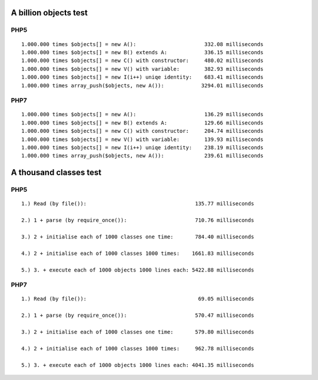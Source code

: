A billion objects test
======================

PHP5
----

::

    1.000.000 times $objects[] = new A():                      332.08 milliseconds
    1.000.000 times $objects[] = new B() extends A:            336.15 milliseconds
    1.000.000 times $objects[] = new C() with constructor:     480.02 milliseconds
    1.000.000 times $objects[] = new V() with variable:        382.93 milliseconds
    1.000.000 times $objects[] = new I(i++) uniqe identity:    683.41 milliseconds
    1.000.000 times array_push($objects, new A()):            3294.01 milliseconds

PHP7
----

::

    1.000.000 times $objects[] = new A():                      136.29 milliseconds
    1.000.000 times $objects[] = new B() extends A:            129.66 milliseconds
    1.000.000 times $objects[] = new C() with constructor:     204.74 milliseconds
    1.000.000 times $objects[] = new V() with variable:        139.93 milliseconds
    1.000.000 times $objects[] = new I(i++) uniqe identity:    238.19 milliseconds
    1.000.000 times array_push($objects, new A()):             239.61 milliseconds

A thousand classes test
=======================

PHP5
----

::


    1.) Read (by file()):                                   135.77 milliseconds

    2.) 1 + parse (by require_once()):                      710.76 milliseconds

    3.) 2 + initialise each of 1000 classes one time:       784.40 milliseconds

    4.) 2 + initialise each of 1000 classes 1000 times:    1661.83 milliseconds

    5.) 3. + execute each of 1000 objects 1000 lines each: 5422.88 milliseconds


PHP7
----

::

    1.) Read (by file()):                                    69.05 milliseconds

    2.) 1 + parse (by require_once()):                      570.47 milliseconds

    3.) 2 + initialise each of 1000 classes one time:       579.80 milliseconds

    4.) 2 + initialise each of 1000 classes 1000 times:     962.78 milliseconds

    5.) 3. + execute each of 1000 objects 1000 lines each: 4041.35 milliseconds


